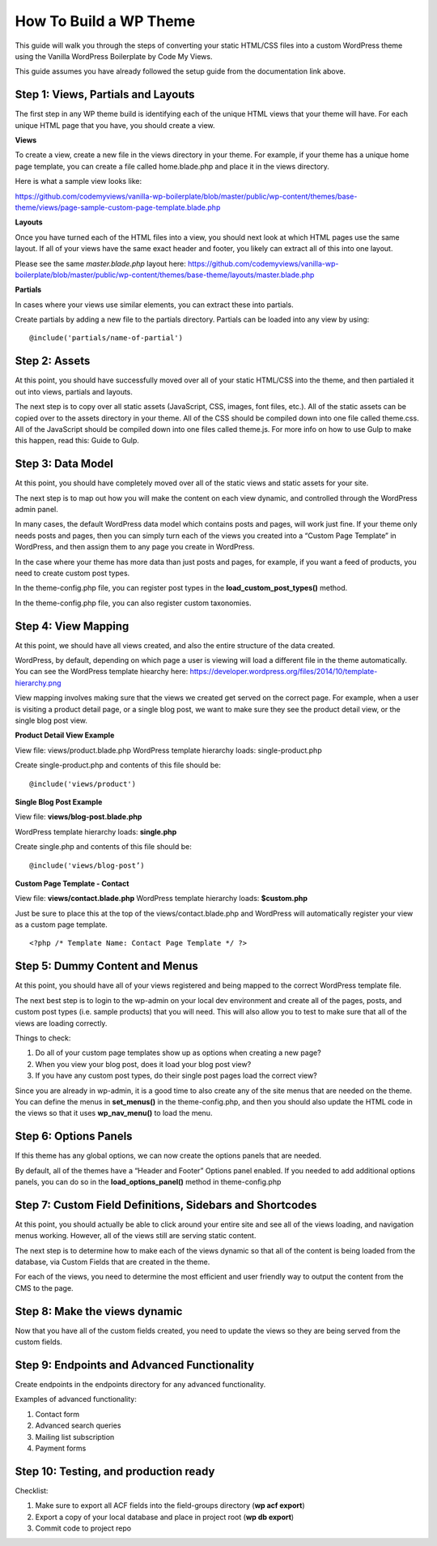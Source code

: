 =========================
How To Build a WP Theme
=========================

This guide will walk you through the steps of converting your static HTML/CSS files into a custom WordPress theme using the Vanilla WordPress Boilerplate by Code My Views.

This guide assumes you have already followed the setup guide from the documentation link above.

.. todo::
   add sample views to the theme

------------------------------------------
Step 1: Views, Partials and Layouts
------------------------------------------

The first step in any WP theme build is identifying each of the unique HTML views that your theme will have.  For each unique HTML page that you have, you should create a view.

**Views**

To create a view, create a new file in the views directory in your theme.  For example, if your theme has a unique home page template, you can create a file called home.blade.php and place it in the views directory.

Here is what a sample view looks like:

https://github.com/codemyviews/vanilla-wp-boilerplate/blob/master/public/wp-content/themes/base-theme/views/page-sample-custom-page-template.blade.php

**Layouts**

Once you have turned each of the HTML files into a view, you should next look at which HTML pages use the same layout. If all of your views have the same exact header and
footer, you likely can extract all of this into one layout.

Please see the same *master.blade.php* layout here: https://github.com/codemyviews/vanilla-wp-boilerplate/blob/master/public/wp-content/themes/base-theme/layouts/master.blade.php

**Partials**

In cases where your views use similar elements, you can extract these into partials.

Create partials by adding a new file to the partials directory.  Partials can be loaded into any view by using:

::

   @include('partials/name-of-partial')

------------------------------------------
Step 2: Assets
------------------------------------------

At this point, you should have successfully moved over all of your static HTML/CSS into the theme, and then partialed it out into views, partials and layouts.

The next step is to copy over all static assets (JavaScript, CSS, images, font files, etc.).  All of the static assets can be copied over to the assets directory in your theme.  All of the CSS should be compiled down into one file called theme.css.  All of the JavaScript should be compiled down into one files called theme.js.  For more info on how to use Gulp to make this happen, read this: Guide to Gulp.

------------------------------------------
Step 3: Data Model
------------------------------------------

At this point, you should have completely moved over all of the static views and static assets for your site.

The next step is to map out how you will make the content on each view dynamic, and controlled through the WordPress admin panel.

In many cases, the default WordPress data model which contains posts and pages, will work just fine.  If your theme only needs posts and pages, then you can simply turn each of the views you created into a “Custom Page Template” in WordPress, and then assign them to any page you create in WordPress.

In the case where your theme has more data than just posts and pages, for example, if you want a feed of products, you need to create custom post types.

In the theme-config.php file, you can register post types in the **load_custom_post_types()** method.

In the theme-config.php file, you can also register custom taxonomies.

------------------------------------------
Step 4: View Mapping
------------------------------------------

At this point, we should have all views created, and also the entire structure of the data created.

WordPress, by default, depending on which page a user is viewing will load a different file in the theme automatically.  You can see the WordPress template hiearchy here: https://developer.wordpress.org/files/2014/10/template-hierarchy.png


View mapping involves making sure that the views we created get served on the correct page.  For example, when a user is visiting a product detail page, or a single blog post, we want to make sure they see the product detail view, or the single blog post view.

**Product Detail View Example**

View file: views/product.blade.php
WordPress template hierarchy loads: single-product.php

Create single-product.php and contents of this file should be:

::

   @include('views/product')

**Single Blog Post Example**


View file: **views/blog-post.blade.php**

WordPress template hierarchy loads: **single.php**

Create single.php and contents of this file should be:

::

   @include('views/blog-post’)

**Custom Page Template - Contact**

View file: **views/contact.blade.php**
WordPress template hierarchy loads: **$custom.php**

Just be sure to place this at the top of the views/contact.blade.php and WordPress will automatically register your view as a custom page template.

::

   <?php /* Template Name: Contact Page Template */ ?>

------------------------------------------
Step 5: Dummy Content and Menus
------------------------------------------

At this point, you should have all of your views registered and being mapped to the correct WordPress template file.

The next best step is to login to the wp-admin on your local dev environment and create all of the pages, posts, and custom post types (i.e. sample products) that you will need.  This will also allow you to test to make sure that all of the views are loading correctly.

Things to check:

#. Do all of your custom page templates show up as options when creating a new page?
#. When you view your blog post, does it load your blog post view?
#. If you have any custom post types, do their single post pages load the correct view?

Since you are already in wp-admin, it is a good time to also create any of the site menus that are needed on the theme.  You can define the menus in **set_menus()** in the theme-config.php, and then you should also update the HTML code in the views so that it uses **wp_nav_menu()** to load the menu.

------------------------------------------
Step 6: Options Panels
------------------------------------------

If this theme has any global options, we can now create the options panels that are needed.

By  default, all of the themes have a “Header and Footer” Options panel enabled.  If you needed to add additional options panels, you can do so in the **load_options_panel()** method in theme-config.php

------------------------------------------------------------
Step 7: Custom Field Definitions, Sidebars and Shortcodes
------------------------------------------------------------

At this point, you should actually be able to click around your entire site and see all of the views loading, and navigation menus working.  However, all of the views still are serving static content.


The next step is to determine how to make each of the views dynamic so that all of the content is being loaded from the database, via Custom Fields that are created in the theme.


For each of the views, you need to determine the most efficient and user friendly way to output the content from the CMS to the page.

.. todo:: need more info about this.

------------------------------------------
Step 8: Make the views dynamic
------------------------------------------

Now that you have all of the custom fields created, you need to update the views so they are being served from the custom fields.

.. todo:: need more info about this.

---------------------------------------------
Step 9: Endpoints and Advanced Functionality
---------------------------------------------

Create endpoints in the endpoints directory for any advanced functionality.

Examples of advanced functionality:

#. Contact form
#. Advanced search queries
#. Mailing list subscription
#. Payment forms

------------------------------------------
Step 10: Testing, and production ready
------------------------------------------

Checklist:

#. Make sure to export all ACF fields into the field-groups directory (**wp acf export**)
#. Export a copy of your local database and place in project root (**wp db export**)
#. Commit code to project repo